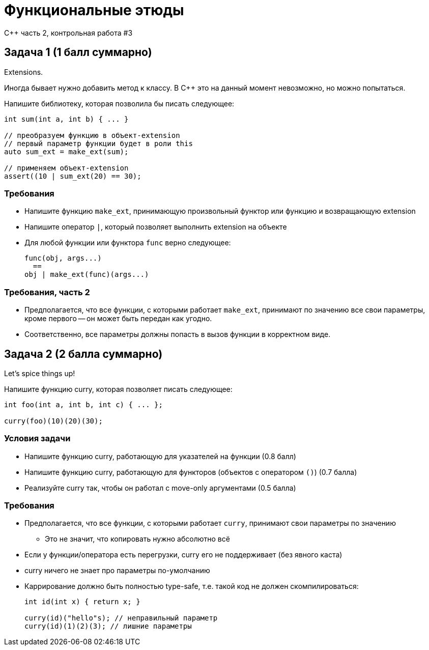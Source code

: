 = Функциональные этюды
:source-highlighter: highlightjs
:revealjs_hash: true
:icons: font
:customcss: https://codepen.io/anstreth/pen/WNvVedL.css
:revealjs_theme: white

C++ часть 2, контрольная работа #3


////
== Как запускать тесты

В файле `smoke.cpp` есть дифайны для каждого из заданий.

Чтобы активировать тесты, вам нужно раскомментировать дифайн.
////

== Задача 1 (1 балл суммарно)

Extensions.

Иногда бывает нужно добавить метод к классу.
В C++ это на данный момент невозможно, но можно попытаться.

Напишите библиотеку, которая позволила бы писать следующее:

[source,cpp]
----
int sum(int a, int b) { ... }

// преобразуем функцию в объект-extension
// первый параметр функции будет в роли this
auto sum_ext = make_ext(sum);

// применяем объект-extension
assert((10 | sum_ext(20) == 30);
----

=== Требования

* Напишите функцию `make_ext`, принимающую произвольный функтор или функцию
и возвращающую extension
* Напишите оператор `|`, который позволяет выполнить extension на объекте
* Для любой функции или функтора `func` верно следующее:
+
[source,cpp]
----
func(obj, args...)
  ==
obj | make_ext(func)(args...)
----

=== Требования, часть 2

* Предполагается, что все функции, с которыми работает `make_ext`, принимают по значению
все свои параметры, кроме первого -- он может быть передан как угодно.
* Соответственно, все параметры должны попасть в вызов функции в корректном виде.

== Задача 2 (2 балла суммарно)

Let's spice things up!

Напишите функцию curry, которая позволяет писать следующее:

[source,cpp]
----
int foo(int a, int b, int c) { ... };

curry(foo)(10)(20)(30);
----

=== Условия задачи

* Напишите функцию curry, работающую для указателей на функции (0.8 балл)
* Напишите функцию curry, работающую для функторов (объектов с оператором `()`) (0.7 балла)
* Реализуйте curry так, чтобы он работал с move-only аргументами (0.5 балла)

=== Требования

* Предполагается, что все функции, с которыми работает `curry`, принимают свои параметры по значению
** Это не значит, что копировать нужно абсолютно всё
* Если у функции/оператора есть перегрузки, curry его не поддерживает (без явного каста)
* curry ничего не знает про параметры по-умолчанию
* Каррирование должно быть полностью type-safe, т.е. такой код не должен скомпилироваться:
+
[source,cpp]
----
int id(int x) { return x; }

curry(id)("hello"s); // неправильный параметр
curry(id)(1)(2)(3); // лишние параметры
----
